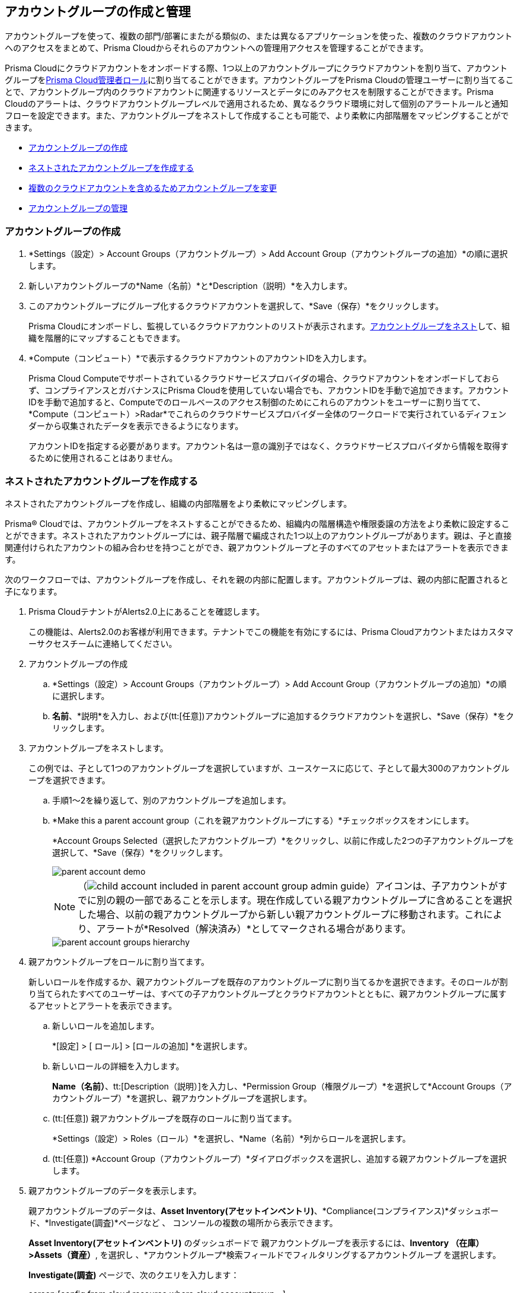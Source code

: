 [#id2e49ecdf-2c0a-4112-aa50-75c0d860aa8f]
== アカウントグループの作成と管理

//Learn how to create and manage Account groups on Prisma Cloud.

アカウントグループを使って、複数の部門/部署にまたがる類似の、または異なるアプリケーションを使った、複数のクラウドアカウントへのアクセスをまとめて、Prisma Cloudからそれらのアカウントへの管理用アクセスを管理することができます。

Prisma Cloudにクラウドアカウントをオンボードする際、1つ以上のアカウントグループにクラウドアカウントを割り当て、アカウントグループをxref:prisma-cloud-administrator-roles.adoc[Prisma Cloud管理者ロール]に割り当てることができます。アカウントグループをPrisma Cloudの管理ユーザーに割り当てることで、アカウントグループ内のクラウドアカウントに関連するリソースとデータにのみアクセスを制限することができます。Prisma Cloudのアラートは、クラウドアカウントグループレベルで適用されるため、異なるクラウド環境に対して個別のアラートルールと通知フローを設定できます。また、アカウントグループをネストして作成することも可能で、より柔軟に内部階層をマッピングすることができます。

* xref:#idd54371f4-2f0b-4766-b207-5461b5927695[アカウントグループの作成]
* xref:#id7d08b640-c9d6-4d6a-b6b5-313156fb1d5b[ネストされたアカウントグループを作成する]
* xref:#id75582e6e-407d-4a64-b83a-006dp74631b1[複数のクラウドアカウントを含めるためアカウントグループを変更]
* xref:#id75582e6e-407d-4a64-b83a-006de7424ab1[アカウントグループの管理]


[.task]
[#idd54371f4-2f0b-4766-b207-5461b5927695]
=== アカウントグループの作成

[.procedure]
. *Settings（設定）> Account Groups（アカウントグループ）> Add Account Group（アカウントグループの追加）*の順に選択します。

. 新しいアカウントグループの*Name（名前）*と*Description（説明）*を入力します。

. このアカウントグループにグループ化するクラウドアカウントを選択して、*Save（保存）*をクリックします。
+
Prisma Cloudにオンボードし、監視しているクラウドアカウントのリストが表示されます。xref:#id7d08b640-c9d6-4d6a-b6b5-313156fb1d5b[アカウントグループをネスト]して、組織を階層的にマップすることもできます。

. *Compute（コンピュート）*で表示するクラウドアカウントのアカウントIDを入力します。
+
Prisma Cloud Computeでサポートされているクラウドサービスプロバイダの場合、クラウドアカウントをオンボードしておらず、コンプライアンスとガバナンスにPrisma Cloudを使用していない場合でも、アカウントIDを手動で追加できます。アカウントIDを手動で追加すると、Computeでのロールベースのアクセス制御のためにこれらのアカウントをユーザーに割り当てて、*Compute（コンピュート）>Radar*でこれらのクラウドサービスプロバイダー全体のワークロードで実行されているディフェンダーから収集されたデータを表示できるようになります。
+
アカウントIDを指定する必要があります。アカウント名は一意の識別子ではなく、クラウドサービスプロバイダから情報を取得するために使用されることはありません。


[.task]
[#id7d08b640-c9d6-4d6a-b6b5-313156fb1d5b]
=== ネストされたアカウントグループを作成する

ネストされたアカウントグループを作成し、組織の内部階層をより柔軟にマッピングします。

Prisma® Cloudでは、アカウントグループをネストすることができるため、組織内の階層構造や権限委譲の方法をより柔軟に設定することができます。ネストされたアカウントグループには、親子階層で編成された1つ以上のアカウントグループがあります。親は、子と直接関連付けられたアカウントの組み合わせを持つことができ、親アカウントグループと子のすべてのアセットまたはアラートを表示できます。

次のワークフローでは、アカウントグループを作成し、それを親の内部に配置します。アカウントグループは、親の内部に配置されると子になります。

[.procedure]
. Prisma CloudテナントがAlerts2.0上にあることを確認します。
+
この機能は、Alerts2.0のお客様が利用できます。テナントでこの機能を有効にするには、Prisma Cloudアカウントまたはカスタマーサクセスチームに連絡してください。

. アカウントグループの作成
+
.. *Settings（設定）> Account Groups（アカウントグループ）> Add Account Group（アカウントグループの追加）*の順に選択します。

.. *名前*、*説明*を入力し、および(tt:[任意])アカウントグループに追加するクラウドアカウントを選択し、*Save（保存）*をクリックします。

. アカウントグループをネストします。
+
この例では、子として1つのアカウントグループを選択していますが、ユースケースに応じて、子として最大300のアカウントグループを選択できます。
+
.. 手順1〜2を繰り返して、別のアカウントグループを追加します。

.. *Make this a parent account group（これを親アカウントグループにする）*チェックボックスをオンにします。
+
*Account Groups Selected（選択したアカウントグループ）*をクリックし、以前に作成した2つの子アカウントグループを選択して、*Save（保存）*をクリックします。
+
image::administration/parent-account-demo.png[]
+
[NOTE]
====
（image:child-account-included-in-parent-account-group-admin-guide.png[]）アイコンは、子アカウントがすでに別の親の一部であることを示します。現在作成している親アカウントグループに含めることを選択した場合、以前の親アカウントグループから新しい親アカウントグループに移動されます。これにより、アラートが*Resolved（解決済み）*としてマークされる場合があります。
====
+
image::administration/parent-account-groups-hierarchy.png[]

. 親アカウントグループをロールに割り当てます。
+
新しいロールを作成するか、親アカウントグループを既存のアカウントグループに割り当てるかを選択できます。そのロールが割り当てられたすべてのユーザーは、すべての子アカウントグループとクラウドアカウントとともに、親アカウントグループに属するアセットとアラートを表示できます。
+
.. 新しいロールを追加します。
+
*[設定] > [ ロール] > [ロールの追加] *を選択します。

.. 新しいロールの詳細を入力します。
+
*Name（名前）*、tt:[Description（説明）]を入力し、*Permission Group（権限グループ）*を選択して*Account Groups（アカウントグループ）*を選択し、親アカウントグループを選択します。

.. (tt:[任意]) 親アカウントグループを既存のロールに割り当てます。
+
*Settings（設定）> Roles（ロール）*を選択し、*Name（名前）*列からロールを選択します。

.. (tt:[任意]) *Account Group（アカウントグループ）*ダイアログボックスを選択し、追加する親アカウントグループを選択します。

. 親アカウントグループのデータを表示します。
+
親アカウントグループのデータは、*Asset Inventory(アセットインベントリ)*、*Compliance(コンプライアンス)*ダッシュボード、*Investigate(調査)*ページなど 、 コンソールの複数の場所から表示できます。
+
*Asset Inventory(アセットインベントリ)* のダッシュボードで 親アカウントグループを表示するには、*Inventory （在庫） >Assets（資産）*, を選択し 、*アカウントグループ*検索フィールドでフィルタリングするアカウントグループ を選択します。
+
*Investigate(調査)* ページで、次のクエリを入力します：
+
screen:[config from cloud.resource where cloud.accountgroup =]

[.task]
[#id75582e6e-407d-4a64-b83a-006dp74631b1]
=== 複数のクラウドアカウントを含めるためアカウントグループを変更

AWS OrgやGCP Orgなどのクラウドアカウントをオンボーディングすると、そのアカウントに関連付けられているすべての子アカウントが、オンボーディングワークフローで選択したアカウントグループに自動的に含まれます。ここで、1つまたは複数のクラウド・アカウントのグループ化を選択または再割り当てし、レポート作成または論理グループ化のニーズをサポートする場合は、次の方法を使用します。

[.procedure]
. *Settings（設定） > Account Groups（アカウントグループ）*を選択します。

. 編集したいアカウントグループを選択し、編集アイコンをクリックします。
+
アカウントグループが存在しない場合は、最初に新しいアカウントグループを作成します。

. *クラウドアカウントの選択*で*Parent Account（親アカウント）*として *グループ化*を選択します。
+
すべての親クラウドアカウントのリストを表示できます。検索を使用して、編集する親クラウド・アカウントを見つけることができます。
+
image::administration/manage-account-groups-by-parent-account.png[]

. 親クラウドアカウントを選択し、展開して、関連付けられているメンバーまたは子アカウントのリストを表示します。

. アカウントグループに追加するクラウド・アカウントを 1 つまたは複数のアカウントを選択します。
+
image::administration/manage-account-groups-by-parent-account-expand-child-accounts.png[]

. 変更を*保存*します。

[.task]
[#id75582e6e-407d-4a64-b83a-006de7424ab1]
=== アカウントグループの管理

アカウントグループを表示、管理するには：

[.procedure]
. *Settings（設定） > Account Groups（アカウントグループ）*を選択します。

. アカウントグループの詳細を編集するには、レコードをクリックして詳細を変更します。
+
(image:automap-icon-fix.png[]) アイコンは、自動的に作成されるため編集できないアカウントグループを示します。これらのアカウントグループは、クラウドアカウントのオンボード時に作成され、*自動マップ*が組織階層に一致するアカウントグループを自動的に作成できるようにします。

. アカウントグループを複製するには、アカウントグループ上にカーソルを移動して、*Clone（複製）*をクリックします。
+
アカウントグループを複製することは、既存のアカウントグループのコピーを作成することです。複製は新しいアカウントグループを素早く作成するために利用できます。元のアカウントグループの一部の情報を変更するだけで、新しいアカウントグループを作成できます。
+
image::administration/manage-account-groups.png[]

. アカウントグループを削除するには、アカウントグループ上にカーソルを移動して、*Delete（削除）*をクリックします。
